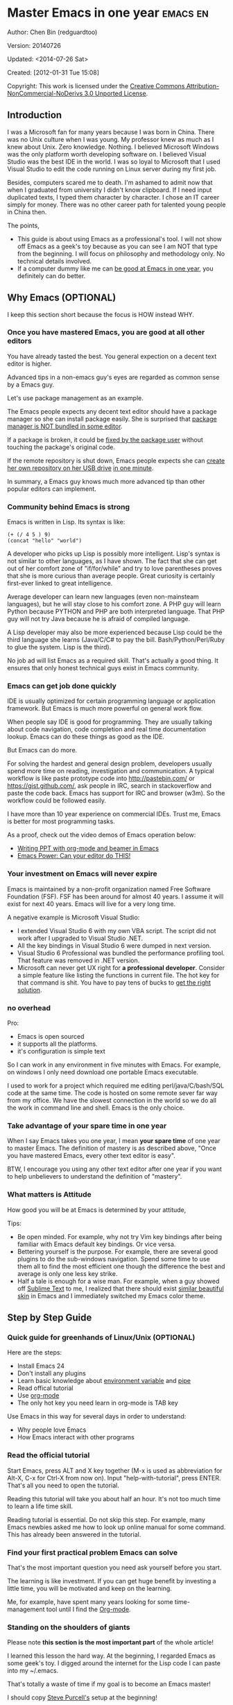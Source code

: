 #+OPTIONS: ^:{}
* Master Emacs in one year                                                      :emacs:en:
#+OPTIONS: toc:nil
  :PROPERTIES:
  :ID:       o2b:24796fba-6de7-4712-b83e-b86969c31335
  :POST_DATE: [2012-01-31 Tue 15:08]
  :POSTID:   268
  :ARCHIVE_TIME: 2012-12-26 Wed 19:21
  :ARCHIVE_FILE: ~/projs/mastering-emacs-in-one-year-guide/guide-zh.org
  :ARCHIVE_CATEGORY: emacs
  :END:
Author: Chen Bin (redguardtoo)

Version: 20140726

Updated: <2014-07-26 Sat>

Created: [2012-01-31 Tue 15:08]

Copyright: This work is licensed under the [[http://creativecommons.org/licenses/by-nc-nd/3.0/][Creative Commons Attribution-NonCommercial-NoDerivs 3.0 Unported License]].

** Introduction
I was a Microsoft fan for many years because I was born in China. There was no Unix culture when I was young. My professor knew as much as I knew about Unix. Zero knowledge. Nothing. I believed Microsoft Windows was the only platform worth developing software on. I believed Visual Studio was the best IDE in the world. I was so loyal to Microsoft that I used Visual Studio to edit the code running on Linux server during my first job.

Besides, computers scared me to death. I'm ashamed to admit now that when I graduated from university I didn't know clipboard. If I need input duplicated texts, I typed them character by character. I chose an IT career simply for money. There was no other career path for talented young people in China then.

The points,
- This guide is about using Emacs as a professional's tool. I will not show off Emacs as a geek's toy because as you can see I am NOT that type from the beginning. I will focus on philosophy and methodology only. No technical details involved.
- If a computer dummy like me can [[https://github.com/redguardtoo][be good at Emacs in one year]], you definitely can do better.

** Why Emacs (OPTIONAL)
I keep this section short because the focus is HOW instead WHY.
*** Once you have mastered Emacs, you are good at all other editors
You have already tasted the best. You general expection on a decent text editor is higher.

Advanced tips in a non-emacs guy's eyes are regarded as common sense by a Emacs guy.

Let's use package management as an example.

The Emacs people expects any decent text editor should have a package manager so she can install package easily. She is surprised that [[https://sublime.wbond.net/installation][package manager is NOT bundled in some editor]].

If a package is broken, it could be [[http://www.gnu.org/software/emacs/manual/html_node/elisp/Advising-Functions.html][fixed by the package user]] without touching the package's original code.

If the remote repository is shut down, Emacs people expects she can [[https://github.com/redguardtoo/myelpa][create her own repository on her USB drive]] [[https://github.com/redguardtoo/elpa-mirror][in one minute]].

In summary, a Emacs guy knows much more advanced tip than other popular editors can implement.
*** Community behind Emacs is strong
Emacs is written in Lisp. Its syntax is like:
#+BEGIN_SRC elisp
(+ (/ 4 5 ) 9)
(concat "hello" "world")
#+END_SRC

A developer who picks up Lisp is possibly more intelligent. Lisp's syntax is not similar to other languages, as I have shown. The fact that she can get out of her comfort zone of "if/for/while" and try to love parentheses proves that she is more curious than average people. Great curiosity is certainly first-ever linked to great intelligence.

Average developer can learn new languages (even non-mainsteam languages), but he will stay close to his comfort zone. A PHP guy will learn Python because PYTHON and PHP are both interpreted language. That PHP guy will not try Java because he is afraid of compiled language.

A Lisp developer may also be more experienced because Lisp could be the third language she learns (Java/C/C# to pay the bill. Bash/Python/Perl/Ruby to glue the system. Lisp is the third).

No job ad will list Emacs as a required skill. That's actually a good thing. It ensures that only honest technical guys exist in Emacs community.
*** Emacs can get job done quickly
IDE is usually optimized for certain programming language or application framework. But Emacs is much more powerful on general work flow.

When people say IDE is good for programming. They are usually talking about code navigation, code completion and real time documentation lookup. Emacs can do these things as good as the IDE.

But Emacs can do more.

For solving the hardest and general design problem, developers usually spend more time on reading, investigation and communication. A typical workflow is like paste prototype code into [[http://pastebin.com/]] or [[https://gist.github.com/]], ask people in IRC, search in stackoverflow and paste the code back. Emacs has support for IRC and browser (w3m). So the workflow could be followed easily.

I have more than 10 year experience on commercial IDEs. Trust me, Emacs is better for most programming tasks.

As a proof, check out the video demos of Emacs operation below:
- [[http://www.youtube.com/watch?v=Ho6nMWGtepY][Writing PPT with org-mode and beamer in Emacs ]]
- [[http://www.youtube.com/watch?v=EQAd41VAXWo][Emacs Power: Can your editor do THIS! ]]
*** Your investment on Emacs will never expire
Emacs is maintained by a non-profit organization named Free Software Foundation (FSF). FSF has been around for almost 40 years. I assume it will exist for next 40 years. Emacs will live for a very long time.

A negative example is Microsoft Visual Studio:
- I extended Visual Studio 6 with my own VBA script. The script did not work after I upgraded to Visual Studio .NET.
- All the key bindings in Visual Studio 6 were dumped in next version.
- Visual Studio 6 Professional was bundled the performance profiling tool. That feature was removed in .NET version.
- Microsoft can never get UX right for *a professional developer*. Consider a simple feature like listing the functions in current file. The hot key for that command is shit. You have to pay tens of bucks to [[http://www.wholetomato.com/][get the right solution]].
*** no overhead
Pro:
- Emacs is open sourced 
- it supports all the platforms.
- it's configuration is simple text

So I can work in any environment in five minutes with Emacs. For example, on windows I only need download one portable Emacs executable.

I used to work for a project which required me editing perl/java/C/bash/SQL code at the same time. The code is hosted on some remote sever far way from my office. We have the slowest connection in the world so we do all the work in command line and shell. Emacs is the only choice.

*** Take advantage of your spare time in one year
When I say Emacs takes you one year, I mean *your spare time* of one year to master Emacs. The definition of mastery is as described above, "Once you have mastered Emacs, every other text editor is easy".

BTW, I encourage you using any other text editor after one year if you want to help unbelievers to understand the definition of "mastery".
*** What matters is Attitude
How good you will be at Emacs is determined by your attitude,

Tips:
- Be open minded. For example, why not try Vim key bindings after being familiar with Emacs default key bindings. Or vice versa.
- Bettering yourself is the purpose. For example, there are several good plugins to do the sub-windows navigation. Spend some time to use them all to find the most efficient one though the difference the best and average is only one less key strike.
- Half a tale is enough for a wise man. For example, when a guy showed off [[http://www.sublimetext.com/][Sublime Text]] to me, I realized that there should exist [[https://github.com/alloy-d/color-theme-molokai][similar beautiful skin]] in Emacs and I immediately switched my Emacs color theme.
** Step by Step Guide
*** Quick guide for greenhands of Linux/Unix (OPTIONAL) 
Here are the steps:
- Install Emacs 24
- Don't install any plugins
- Learn basic knowledge about [[http://en.wikipedia.org/wiki/Environment_variable][environment variable]] and [[http://en.wikipedia.org/wiki/Redirection_%28computing%29][pipe]]
- Read offical tutorial
- Use [[http://www.emacswiki.org/emacs/OrgMode][org-mode]]
- The only hot key you need learn in org-mode is TAB key

Use Emacs in this way for several days in order to understand:
- Why people love Emacs
- How Emacs interact with other programs
*** Read the official tutorial
Start Emacs, press ALT and X key together (M-x is used as abbreviation for Alt-X, C-x for Ctrl-X from now on). Input "help-with-tutorial", press ENTER. That's all you need to open the tutorial.

Reading this tutorial will take you about half an hour. It's not too much time to learn a life time skill.

Reading tutorial is essential. Do not skip this step. For example, many Emacs newbies asked me how to look up online manual for some command. This has already been answered in the tutorial.

*** Find *your first practical problem* Emacs can solve
That's the most important question you need ask yourself before you start.

The learning is like investment. If you can get huge benefit by investing a little time, you will be motivated and keep on the learning.

Me, for example, have spent many years looking for some time-management tool until I find the [[http://orgmode.org/][Org-mode]].
*** Standing on the shoulders of giants
Please note *this section is the most important part* of the whole article!

I learned this lesson the hard way. At the beginning, I regarded Emacs as some geek's toy. I digged around the internet for the Lisp code I can paste into my ~/.emacs.

That's totally a waste of time if my goal is to become an Emacs master!

I should copy [[https://github.com/purcell/emacs.d][Steve Purcell's]] setup at the beginning!

Please don't repeat my mistake. Don't hesitate. Just follow Steven Purcell!

Let me be blunt. You are a newbie, you'd better copy and study top geek's code. Don't try to be creative at this stage. You'll waste your time trying to re-invent the wheel.

For example, some readers tell me that Emacs has too many hot keys. They can't memorize all of them. This is typical behavior in newbies. They assume that top geeks can remember more key bindings.

Wrong!

If you have studied any guru's setup, you will find that she use "smex" to remember the frequently used command, as it is often more efficient than pressing hot keys. So masters don't remember key bindings intentionally.

Since Steve Purcell loves new technologies and update his setup frequently, it may be a little harder to follow him for beginners.

That's actually great. I'm lucky to pick up his setup and stick to it. Simply pulling from his git branch gets me updated with the latest cool things in community.

When I say "on the shoulders of giants", I'm stressing that you need set your standard higher on your first setup. I'm NOT saying top guy's setup is "newbie friendly", not at all. If it happens to be "friendly", it's just the coincidence.

This section is discussing *what's the most efficient way to be good, not the easiest way*.

There is a huge difference between efficient and easy. For example, a setup using Vim key bindings is absolutely NOT easy for newbie but definitely efficient.

If you are still not convinced, consider my reasons:
- When I say mastering Emacs, I mean it. It's not OK at Emacs. It's not good at Emacs. It's actually among the best ones.
- Those giants are more intelligent than me. They are harder working than me. How can I reach their level as quickly as possible?
- The obvious way is to join them.
- If you can report a bug about the master's setup, at least in that moment, you have proven you are better at a certain issue than the master.
- You will get guidance from the master when she analyzes your bug report.

Anyway, if you find Purcell is too technically challenging to follow (What a pity, BTW), there is more stable setup like [[http://eschulte.github.io/emacs-starter-kit/][Eric Schulte's Emacs Starter Kit]].
** Join the community
I suggest focusing on Emacs only in order to take full advantage of communities.

For example, although Quora.com has lots of interesting stuffs, *do not* read/subscribe/follow them unless it's highly releated to Emacs.
*** Google Plus
[[https://plus.google.com/communities/114815898697665598016][Emacs community on Google Plus]] is the best. The average quality of discussion on Google Plus is better.

BTW, the Emacs geek [[https://plus.google.com/113859563190964307534][Xah Lee]] hosts a Q/A session at Google Plus every Tuesday. His web site is [[http://xahlee.org/]].

*** Github
It's a social network for developers.

You can search [[https://github.com/languages/Emacs%20Lisp]] for latest Elisp code.
*** Emacs blogs
[[http://planet.emacsen.org/][Planet Emacsen]] is the collection of several Emacs blogs.
*** Quora.com
I suggest following the question on more specific topic instead general one. For example, "What's the best Emacs addon" is a more useful question than "How to learn Emacs".

Everybody can say something about a general question. But to answer a specific question, you need first-hand experience.

Even if you are only interestd in general questions, starting from more practical question is still better. Find the people who provides the best and the shortest answer and follow her.
*** Blogs
[[http://planet.emacsen.org/][Planet Emacsen]] is the best collection of Emacs related blogs.
*** Twitter
I use keyword "emacs :en" to search latest news. The reason to search English only twitter is that there are lots of Japanese post and I don't know Japanese.
*** StackOverflow
google: "emacs-related-keywords site:stackoverflow.com"

The quality on stackoverflow discussion is good but there are not many new questions about Emacs there.
*** Youtube
There are lots of wonderful Emacs videos on youtube.

For example, [[http://www.youtube.com/watch?feature=player_embedded&v=oJTwQvgfgMM][Emacs Org-mode - a system for note-taking and project planning]] is the tutorial which enlighten me on using org-mode. Carsten Dominik makes me realize that org-mode is simple. All I need remember is pressing "TAB" key to expand a text node. That's the killer feature of org-mode. All the other stuff could be regarded as bonus and can be postponed.

The issue of youtube is that the best matched are listed first. So you will always see the same results. I suggest sorting the results by upload date.
** Readings
*** EmacsWiki
[[http://www.emacswiki.org/emacs/][EmacsWiki]] has all the tips you need for tweak the Emacs. It's actively maintained by the community.

*** Emacs Lisp book
The only paper book you need read is [[http://www.amazon.com/Writing-GNU-Emacs-Extensions-Glickstein/dp/1565922611][Writing GNU Emacs Extensions]] by Bob Glickstein. I like his style and the way he organizes chapters.

Xah Lee [[http://ergoemacs.org/emacs/buy_xah_emacs_tutorial.html][Emacs Lisp tutorial]] is good and easy to read.

Steve Yegge's [[http://steve-yegge.blogspot.com.au/2008/01/emergency-elisp.html][Emergency Elisp]] is great because it's short and includes all necessary knowledge for writing Emacs Lisp.
** Knowledge management 
*** Place your setup at Github, *publicly*
I uploaded my setup onto [[https://github.com/redguardtoo/emacs.d]].

Version control is the most efficient way of knowledge management because you will never lose the setup.

I benefit a lot by sharing. People who use my setup are actually making my setup perfect. I am the first guy who benefits from a perfect setup.

For example, people reported that I mixed some personal stuff (my personal email, full path of my hobby project) into my setup which they need remove before usage. They expected it usable out of the box.

So I re-organized it and placed private stuff into a independent file named "privacy.el". That file is outside of my Emacs configuration. Then it occurred to me that in corporate environment it was not safe to store plain privacy.el on a shared computer without encryption. After some research, I found Emacs already provided [[http://www.emacswiki.org/emacs/EasyPG][a perfect solution]] for this issue since version 23.

*** Dropbox
I place all the Emacs related documents at Dropbox. Since dropbox will synchronize the documents into my mobile phone. I can study Emacs when commuting.
** My favorite Emacs addons
I'm not suggesting that you must use these addons. There are many other addons which are as good as the ones in the list.

The purpose to try these addons is to get the idea that a typical Emacs user's expectation on addon quality is very high.

| Name                | Description                                  | Alternatives                      |
|---------------------+----------------------------------------------+-----------------------------------|
| [[http://www.emacswiki.org/emacs/Evil][Evil]]                | convert Emacs to vim                         | none                              |
| Org                 | GTD                                          | none                              |
| company-mode        | code completion                              | cedet, auto-complete              |
| expand-region       | selection region efficiently                 | none                              |
| smex                | Input command efficiently                    | none                              |
| yasnippet           | text template                                | none                              |
| flymake-xxxx        | addons whose prefix is flymake. Syntax check. | flycheck                          |
| helm                | a framework to choose candidates             | ido                               |
| ido                 | similar to helm                              | helm                              |
| js2-mode            | everything for javascript                    | javascript-mode,js-mode,js3-mode  |
| w3m                 | browser                                      | Eww                               |
| elnode              | web server                                   | none                              |
| smartparens         | auto insert matched parens                   | autopair                          |
| [[https://github.com/nschum/window-numbering.el][window-numbering.el]] | jump focus between sub-windows               | switch-window.el                  |
| [[https://github.com/fxbois/web-mode][web-mode]]            | everything for edit HTML templates           | nxml-mode、nxhtml-mode、html-mode |

** Emacs is a way of life
Emacs guys have different ways of life. They are basically people who are hacking Lisp code for fun. Sometimes they will get the job done in a creative way. For example, [[http://sachachua.com/blog/][Sacha Chua]] mentioned that [[http://sachachua.com/blog/2012/07/transcript-emacs-chat-john-wiegley/][she let Emacs read the manual when cooking]].

So *what benefit* can I get if I understand the Emacs way?

When I learned Emacs, I could not endure the default key bindings of my browser Firefox. So I installed a Firefox addon [[https://github.com/mooz/keysnail/wiki][Keysnail]] to convert Firefox into Emacs. That doubled my speed in browser navigation. As a web developer, I am doing the browser navigation thing everyday.

Since I already knew *the way*. I immediately realized that Keysnail was awesome because [[https://github.com/mooz][its developer mooz]] was awesome. I followed him and used whatever he used. His [[https://github.com/mooz/percol][percol]] made all my operations (git, [[http://blog.binchen.org/posts/how-to-do-the-file-navigation-efficiently.html][file navigation]], database management ...) under shell ten times faster.

After knowing *the way*, things that was important become trivial now. For example, I don't care which text editor has better file browser. Why should I use any file explorer if I am ten times faster in shell?

I'm also more willing to share. For example, some colleague asked me to share my file navigation snippet. I gave it away without hesitation.

If he would equal sharing knowledge to giving up power, he had already lost in the competition to be more powerful.

We are living in the world of science and engineering. I improve myself *more quickly* by sharing to the best, by learning from the best. Knowledge is not black magic. Hiding knowledge will make it stale.

Anyway, people who use my shared snippet are still doing me good by regarding the snippet as a favor, by doing QA as users.
** FAQ
*** Any documentation on Steve Purcell's setup?
Nope. Read its README and code comment. The header of the code file usually has some usage guide.
*** Any simpler setup than Steve Pucell?
Check out [[https://github.com/redguardtoo/emacs.d][my setup]].

Because I do some desktop development. it has less web stuff than Purcell.
*** As a Vi guy, why should I turn to Emacs?
I am a Vi guy. I turn to Emacs because it's powerful and it can be extended with Lisp.

Vi is efficient in text editing because its model editing. In Emacs, you can use [[http://www.emacswiki.org/emacs/Evil][Evil]] to simulate Vim.
*** I don't like Emacs key bindings
[[http://ergoemacs.org/][ergoemacs]] if you prefer Microsoft's key bindings.
*** Emacs has too many key bindings to memorise
Use [[http://www.emacswiki.org/Smex][Smex]]. It's a myth that Emacs guru need remember lots of key bindings.
*** I am not comfortable with other people's setup. Can I modify it?
Try to understand master's setup at first. Don't make judgment too early. It's easy to make judgment. But understanding needs wisdom and hard work.

For example, some people reported that there is some weird character at column 80 when editing a file. That's actually a feature to remind you not to create line more than 80 columns. [[http://www.emacswiki.org/emacs/EightyColumnRule][Here is the reason]].

*** I've cloned the master's setup but the package is not updated. No error message.
Remove the file .emacs in your HOME directory. The ~/.emacs.d/init.el has same functionality.
*** I have some specific question about Emacs
Please,
- read official tutorial
- google
For example, google "emacswiki init.el" to understand what's the init.el
*** I got some error message when starting Emacs with master's setup
That message could be ignored. It's often just the warning message when Emacs can't find some OPTIONAL third party command line tool.

If you need install that missing tool, search the list in [[https://github.com/redguardtoo/emacs.d][my readme]].

If you are sure it's actually an error message instead of a warning message, 
- Run "emacs -nw --debug-init" in terminal.
- Send the output to the author of the setup.
- Please use bug tracker if possible.

*** My simple setup is more controllable
That's what I thought at the beginning. After several months I realized that I could never be as good as a master like Steve Purcell if keeping this way.

While I spend serveral weeks to overcome some minor issues in Emacs setup, Purcell has already installed/developed dozens of cool plugins.

If I cannot win, the only strategy is to join him, that's why I clone his setup and start to report bug for him. Here is [[https://github.com/purcell/emacs.d/issues/6][first issue I reported]]. Besides, reporting bugs also gives me the opportunity to talk with the master.

So don't run away from the master's huge setup. Regard it as a challenge to improve yourself.
*** Why I cannot add my own plugins after using the master's setup
Though the quality of Emacs plugins are generally good, they may have compatibility issues. It's usually because plugins are developed by different people. For example, both [[https://github.com/auto-complete][auto-complete]] and [[https://github.com/capitaomorte/yasnippet][yasnippet]] will use TAB key to expand code. So there is confict if I use both plugins.

That's another reason to stick to the master's setup at the beginning.
*** How to use Emacs on windows
Install Cygwin!

When you have enough knowledge about environment variables and pipe. You can check [[http://stackoverflow.com/questions/3286723/emacs-cygwin-setup-under-windows/13245173#13245173][My answer at stackoverflow]] to use native windows version.

*** Is code-navigation and code-completion as good as IDE?
Thanks to [[http://clang.llvm.org/][clang]] && [[http://www.gnu.org/software/global/][GNU Global]], C++ is perfect now. Support for other languages are also good enough. 
*** Why Emacs cannot download packages?
If you are living in North Korea, Iran, China, you need below command line to start Emacs:
#+BEGIN_SRC elisp
http_proxy=your-proxy-server-ip:port emacs -nw
#+END_SRC

How to configure proxy server is not covered here.
*** As a greenhand of Emacs, should I learn Emacs lisp at first?
NO.

Most people lose the interest in Lisp because there is not enough stimulus. You can finish the Java/C#/Javascript course because that's required by profitable jobs.

That's why I stress that you need avoid tweaking Emacs. Please copy the master's setup at first.

Unless you have seen how the Lisp code gets your job done, you will not have the enough stimulus to *finish* the lisp course.
*** After knowing the basic operation of Emacs, what should I learn next?
Find your practical problem which only Emacs can do best. Trust me, Emacs is much more powerful than your wildest imagination.

Here is my example:
- When I use wordpress blog, I use [[https://github.com/punchagan/org2blog][org2blog]] to post articles. It's ten times faster than any other client.
- I installed cmake-mode to do the cross-platform development with [[http://www.cmake.org/Wiki/CMake/Editors/Emacs][cmake]].
- window-numbering.el is useful when jumping focus between sub-windows.
- When I work for some huge projects, I use [[https://github.com/redguardtoo/evil-nerd-commenter][evil-nerd-commenter]] to comment code lines because I need deal with too many programming languages. 

*** What do you think "Emacs can do everything"?
Yes, there are *demos* to prove Emacs can do everything.

But I'm a practical guy. I only care what's the most efficient way to get the job done. The reason I stick to Emacs is simply because Emacs is the best solution.

Sometimes Emacs might not be the best solution even its demo looks good.

[[gnu.org/software/emacs/manual/html_node/emacs/Document-View.html][DocView mode]] is boasted as a proof that Emacs could be used as a PDF viewer. You can open two sub-windows in Emacs. One for viewing PDF. The other for coding.

It's actually not a perfect solution because Emacs needs call some command line tool to convert the PDF into png image before displaying the PDF. It's slow and costs too much memory. Besides, it's impossible to extract text from the Emacs PDF viewer. That's a show stopper if I'm viewing a programming ebook because I cannot paste code from PDF.

There are tons of other perfect PDF viewers. They are quick. They can handle huge PDF files. Text embedded in PDF can be extracted.

Even if you want to display the PDF viewer and code editor side by side. Emacs is still not a better solution. Tile windows managers like [[http://i3wm.org/][i3]] is a professional tool to handle these things.
** Contact me
My [[https://twitter.com/#!/chen_bin][twitter]] and [[https://plus.google.com/110954683162859211810][google plus]].

My blog is [[http://blog.binchen.org]].

Please don't ask me basic questions since I've already shown you how to find the answer.
** Summary
Start from fun, follow the best people, reading and practice.

I recognize that all roads lead to Rome. So other methods may also work. But my method DID work on me.

This article is basically the summary of how I figure out my way to Rome.

It doesn't matter which way you take. What matters is your attitude. Please regard Emacs as professional's tool. It deserves your highest respect.

*** Report a bug
This article is published at [[https://github.com/redguardtoo/mastering-emacs-in-one-year-guide]].

Please use github's bug tracker instead of sending me email for your own good. Github notification mail is always in my first priority folder.

*** I will provide long-term update
Emacs is actually more a platform than a software. Interesting people and addons keep popping up on that platform. I will update this article from time to time in the future.